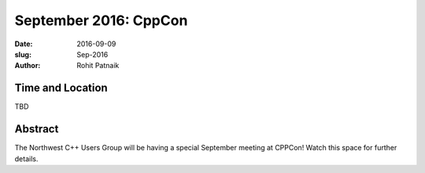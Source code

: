 September 2016: CppCon
######################

:date: 2016-09-09
:slug: Sep-2016
:author: Rohit Patnaik

Time and Location
~~~~~~~~~~~~~~~~~
TBD

Abstract
~~~~~~~~

The Northwest C++ Users Group will be having a special September meeting at CPPCon! Watch this space for further details.

